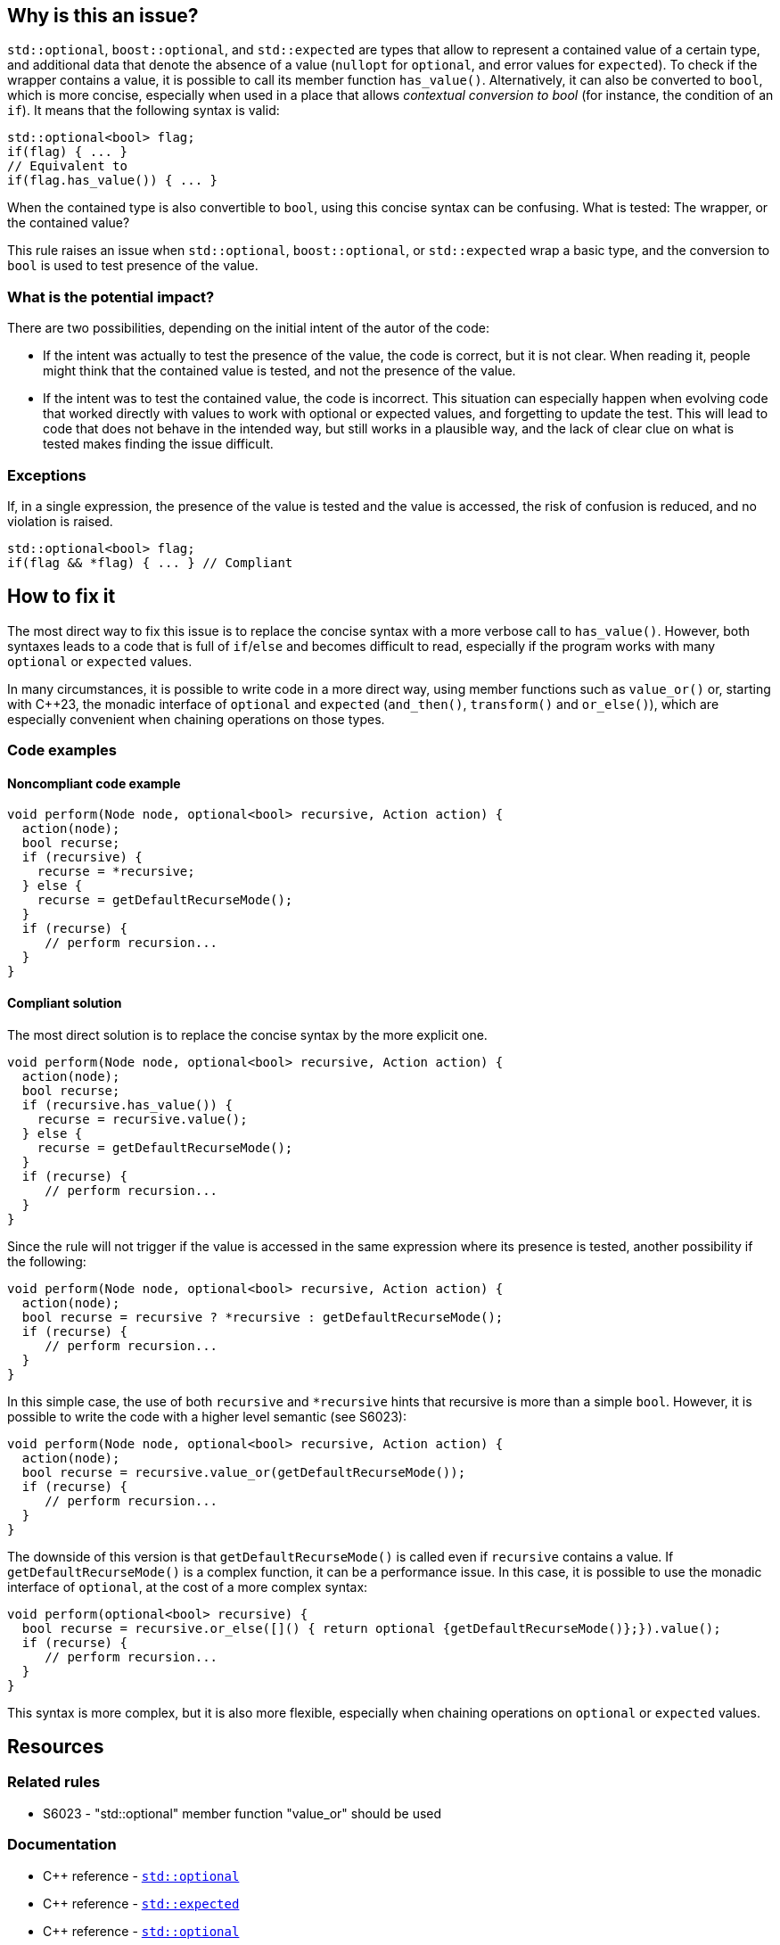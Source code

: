 
== Why is this an issue?

`std::optional`, `boost::optional`, and `std::expected` are types that allow to represent a contained value of a certain type, and additional data that denote the absence of a value (`nullopt` for `optional`, and error values for `expected`). To check if the wrapper contains a value, it is possible to call its member function `has_value()`. Alternatively, it can also be converted to `bool`, which is more concise, especially when used in a place that allows _contextual conversion to bool_ (for instance, the condition of an `if`). It means that the following syntax is valid:

[source,cpp]
----
std::optional<bool> flag;
if(flag) { ... }
// Equivalent to 
if(flag.has_value()) { ... }
----

When the contained type is also convertible to `bool`, using this concise syntax can be confusing. What is tested: The wrapper, or the contained value?

This rule raises an issue when `std::optional`, `boost::optional`, or `std::expected` wrap a basic type, and the conversion to `bool` is used to test presence of the value.

=== What is the potential impact?

There are two possibilities, depending on the initial intent of the autor of the code:

- If the intent was actually to test the presence of the value, the code is correct, but it is not clear. When reading it, people might think that the contained value is tested, and not the presence of the value.

- If the intent was to test the contained value, the code is incorrect. This situation can especially happen when evolving code that worked directly with values to work with optional or expected values, and forgetting to update the test. This will lead to code that does not behave in the intended way, but still works in a plausible way, and the lack of clear clue on what is tested makes finding the issue difficult.

=== Exceptions

If, in a single expression, the presence of the value is tested and the value is accessed, the risk of confusion is reduced, and no violation is raised.

[source,cpp]
----
std::optional<bool> flag;
if(flag && *flag) { ... } // Compliant
----

== How to fix it

The most direct way to fix this issue is to replace the concise syntax with a more verbose call to `has_value()`. However, both syntaxes leads to a code that is full of `if`/`else` and becomes difficult to read, especially if the program works with many `optional` or `expected` values.

In many circumstances, it is possible to write code in a more direct way, using member functions such as `value_or()` or, starting with {cpp}23, the monadic interface of `optional` and `expected` (`and_then()`, `transform()` and `or_else()`), which are especially convenient when chaining operations on those types.


//== How to fix it in FRAMEWORK NAME

=== Code examples

[source,cpp,diff-id=2,diff-type=compliant]

==== Noncompliant code example

[source,cpp]
----
void perform(Node node, optional<bool> recursive, Action action) {
  action(node);
  bool recurse;
  if (recursive) {
    recurse = *recursive;
  } else {
    recurse = getDefaultRecurseMode();
  }
  if (recurse) {
     // perform recursion...
  }
}
----

==== Compliant solution

The most direct solution is to replace the concise syntax by the more explicit one.

[source,cpp]
----
void perform(Node node, optional<bool> recursive, Action action) {
  action(node);
  bool recurse;
  if (recursive.has_value()) {
    recurse = recursive.value();
  } else {
    recurse = getDefaultRecurseMode();
  }
  if (recurse) {
     // perform recursion...
  }
}
----

Since the rule will not trigger if the value is accessed in the same expression where its presence is tested, another possibility if the following:

[source,cpp]
----
void perform(Node node, optional<bool> recursive, Action action) {
  action(node);
  bool recurse = recursive ? *recursive : getDefaultRecurseMode();
  if (recurse) {
     // perform recursion...
  }
}
----

In this simple case, the use of both `recursive` and `++*recursive++` hints that recursive is more than a simple `bool`. However, it is possible to write the code with a higher level semantic (see S6023):

[source,cpp]
----
void perform(Node node, optional<bool> recursive, Action action) {
  action(node);
  bool recurse = recursive.value_or(getDefaultRecurseMode());
  if (recurse) {
     // perform recursion...
  }
}
----
The downside of this version is that `getDefaultRecurseMode()` is called even if `recursive` contains a value. If `getDefaultRecurseMode()` is a complex function, it can be a performance issue. In this case, it is possible to use the monadic interface of `optional`, at the cost of a more complex syntax:

[source,cpp]
----
void perform(optional<bool> recursive) {
  bool recurse = recursive.or_else([]() { return optional {getDefaultRecurseMode()};}).value();
  if (recurse) {
     // perform recursion...
  }
}
----

This syntax is more complex, but it is also more flexible, especially when chaining operations on `optional` or `expected` values.

== Resources

=== Related rules

* S6023 - "std::optional" member function "value_or" should be used

=== Documentation

* {cpp} reference - https://en.cppreference.com/w/cpp/utility/optional[`std::optional`]
* {cpp} reference - https://en.cppreference.com/w/cpp/utility/expected[`std::expected`]
* {cpp} reference - https://en.cppreference.com/w/cpp/utility/optional[`std::optional`]

=== Articles & blog posts

* Microsoft Developper Blog - * https://devblogs.microsoft.com/oldnewthing/20211004-00/?p=105754[Some lesser-known powers of std::optional]
